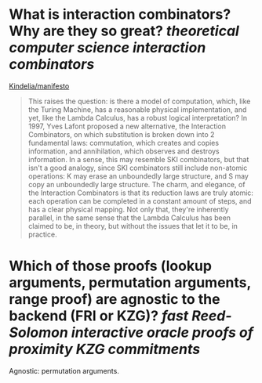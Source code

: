 * What is interaction combinators? Why are they so great? [[theoretical computer science]] [[interaction combinators]]
[[https://github.com/Kindelia/manifesto][Kindelia/manifesto]]
#+BEGIN_QUOTE
This raises the question: is there a model of computation, which, like the Turing Machine, has a reasonable physical implementation, and yet, like the Lambda Calculus, has a robust logical interpretation? In 1997, Yves Lafont proposed a new alternative, the Interaction Combinators, on which substitution is broken down into 2 fundamental laws: commutation, which creates and copies information, and annihilation, which observes and destroys information. In a sense, this may resemble SKI combinators, but that isn't a good analogy, since SKI combinators still include non-atomic operations: K may erase an unboundedly large structure, and S may copy an unboundedly large structure. The charm, and elegance, of the Interaction Combinators is that its reduction laws are truly atomic: each operation can be completed in a constant amount of steps, and has a clear physical mapping. Not only that, they're inherently parallel, in the same sense that the Lambda Calculus has been claimed to be, in theory, but without the issues that let it to be, in practice.
#+END_QUOTE
* Which of those proofs (lookup arguments, permutation arguments, range proof) are agnostic to the backend (FRI or KZG)? [[fast Reed-Solomon interactive oracle proofs of proximity]] [[KZG commitments]]
Agnostic: permutation arguments.